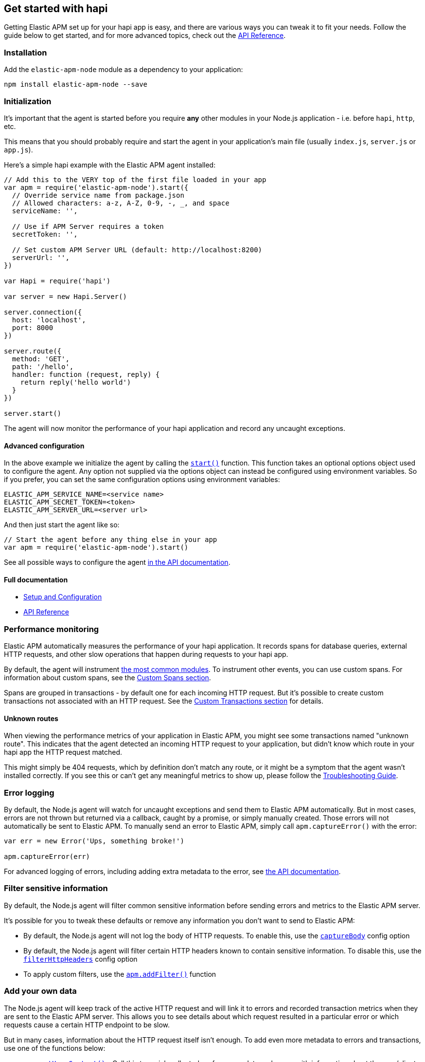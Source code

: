 [[hapi]]

ifdef::env-github[]
NOTE: For the best reading experience,
please view this documentation at https://www.elastic.co/guide/en/apm/agent/nodejs/current/hapi.html[elastic.co]
endif::[]

== Get started with hapi

Getting Elastic APM set up for your hapi app is easy,
and there are various ways you can tweak it to fit your needs.
Follow the guide below to get started, and for more advanced topics,
check out the <<api,API Reference>>.

[float]
[[hapi-installation]]
=== Installation

Add the `elastic-apm-node` module as a dependency to your application:

[source,bash]
----
npm install elastic-apm-node --save
----

[float]
[[hapi-initialization]]
=== Initialization

It's important that the agent is started before you require *any* other modules in your Node.js application - i.e. before `hapi`, `http`, etc.

This means that you should probably require and start the agent in your application's main file (usually `index.js`, `server.js` or `app.js`).

Here's a simple hapi example with the Elastic APM agent installed:

[source,js]
----
// Add this to the VERY top of the first file loaded in your app
var apm = require('elastic-apm-node').start({
  // Override service name from package.json
  // Allowed characters: a-z, A-Z, 0-9, -, _, and space
  serviceName: '',

  // Use if APM Server requires a token
  secretToken: '',

  // Set custom APM Server URL (default: http://localhost:8200)
  serverUrl: '',
})

var Hapi = require('hapi')

var server = new Hapi.Server()

server.connection({
  host: 'localhost',
  port: 8000
})

server.route({
  method: 'GET',
  path: '/hello',
  handler: function (request, reply) {
    return reply('hello world')
  }
})

server.start()
----

The agent will now monitor the performance of your hapi application and record any uncaught exceptions.

[float]
[[hapi-advanced-configuration]]
==== Advanced configuration

In the above example we initialize the agent by calling the <<apm-start,`start()`>> function.
This function takes an optional options object used to configure the agent.
Any option not supplied via the options object can instead be configured using environment variables.
So if you prefer, you can set the same configuration options using environment variables:

[source,bash]
----
ELASTIC_APM_SERVICE_NAME=<service name>
ELASTIC_APM_SECRET_TOKEN=<token>
ELASTIC_APM_SERVER_URL=<server url>
----

And then just start the agent like so:

[source,js]
----
// Start the agent before any thing else in your app
var apm = require('elastic-apm-node').start()
----

See all possible ways to configure the agent <<configuring-the-agent,in the API documentation>>.

[float]
[[hapi-full-documentation]]
==== Full documentation

* <<advanced-setup,Setup and Configuration>>
* <<api,API Reference>>

[float]
[[hapi-performance-monitoring]]
=== Performance monitoring

Elastic APM automatically measures the performance of your hapi application.
It records spans for database queries,
external HTTP requests,
and other slow operations that happen during requests to your hapi app.

By default, the agent will instrument <<compatibility,the most common modules>>.
To instrument other events,
you can use custom spans.
For information about custom spans,
see the <<custom-spans,Custom Spans section>>.

Spans are grouped in transactions - by default one for each incoming HTTP request.
But it's possible to create custom transactions not associated with an HTTP request.
See the <<custom-transactions,Custom Transactions section>> for details.

[float]
[[hapi-unknown-routes]]
==== Unknown routes

When viewing the performance metrics of your application in Elastic APM,
you might see some transactions named "unknown route".
This indicates that the agent detected an incoming HTTP request to your application,
but didn't know which route in your hapi app the HTTP request matched.

This might simply be 404 requests,
which by definition don't match any route,
or it might be a symptom that the agent wasn't installed correctly.
If you see this or can't get any meaningful metrics to show up,
please follow the <<troubleshooting,Troubleshooting Guide>>.

[float]
[[hapi-error-logging]]
=== Error logging

By default, the Node.js agent will watch for uncaught exceptions and send them to Elastic APM automatically.
But in most cases, errors are not thrown but returned via a callback,
caught by a promise,
or simply manually created.
Those errors will not automatically be sent to Elastic APM.
To manually send an error to Elastic APM,
simply call `apm.captureError()` with the error:

[source,js]
----
var err = new Error('Ups, something broke!')

apm.captureError(err)
----

For advanced logging of errors,
including adding extra metadata to the error,
see <<apm-capture-error,the API documentation>>.

[float]
[[hapi-filter-sensitive-information]]
=== Filter sensitive information

By default, the Node.js agent will filter common sensitive information before sending errors and metrics to the Elastic APM server.

It's possible for you to tweak these defaults or remove any information you don't want to send to Elastic APM:

* By default, the Node.js agent will not log the body of HTTP requests.
To enable this,
use the <<capture-body,`captureBody`>> config option
* By default, the Node.js agent will filter certain HTTP headers known to contain sensitive information.
To disable this,
use the <<filter-http-headers,`filterHttpHeaders`>> config option
* To apply custom filters,
use the <<apm-add-filter,`apm.addFilter()`>> function

[float]
[[hapi-add-your-own-data]]
=== Add your own data

The Node.js agent will keep track of the active HTTP request and will link it to errors and recorded transaction metrics when they are sent to the Elastic APM server.
This allows you to see details about which request resulted in a particular error or which requests cause a certain HTTP endpoint to be slow.

But in many cases,
information about the HTTP request itself isn't enough.
To add even more metadata to errors and transactions,
use one of the functions below:

* <<apm-set-user-context,`apm.setUserContext()`>> - Call this to enrich collected performance data and errors with information about the user/client
* <<apm-set-custom-context,`apm.setCustomContext()`>> - Call this to enrich collected performance data and errors with any information that you think will help you debug performance issues and errors (this data is only stored, but not indexed in Elasticsearch)
* <<apm-set-tag,`apm.setTag()`>> - Call this to enrich collected performance data and errors with simple key/value strings that you think will help you debug performance issues and errors (tags are indexed in Elasticsearch)

[float]
[[hapi-compatibility]]
=== Compatibility

See the <<compatibility,Compatibility section>> for details.

[float]
[[hapi-troubleshooting]]
=== Troubleshooting

If you can't get the Node.js agent to work as expected,
please follow the <<troubleshooting,Troubleshooting Guide>>.
